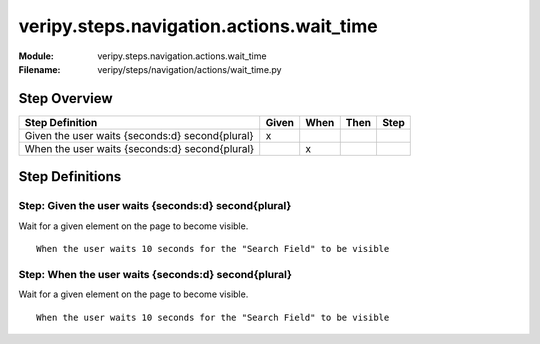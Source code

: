 .. _docid.steps.veripy.steps.navigation.actions.wait_time:
.. index:: veripy.steps.navigation.actions.wait_time

======================================================================
veripy.steps.navigation.actions.wait_time
======================================================================

:Module:   veripy.steps.navigation.actions.wait_time
:Filename: veripy/steps/navigation/actions/wait_time.py

Step Overview
=============


=============================================== ===== ==== ==== ====
Step Definition                                 Given When Then Step
=============================================== ===== ==== ==== ====
Given the user waits {seconds:d} second{plural}   x                 
When the user waits {seconds:d} second{plural}          x           
=============================================== ===== ==== ==== ====

Step Definitions
================

.. index:: 
    single: Given step; Given the user waits {seconds:d} second{plural}

.. _given the user waits {seconds:d} second{plural}:

**Step:** Given the user waits {seconds:d} second{plural}
---------------------------------------------------------

Wait for a given element on the page to become visible.
::

    When the user waits 10 seconds for the "Search Field" to be visible

.. index:: 
    single: When step; When the user waits {seconds:d} second{plural}

.. _when the user waits {seconds:d} second{plural}:

**Step:** When the user waits {seconds:d} second{plural}
--------------------------------------------------------

Wait for a given element on the page to become visible.
::

    When the user waits 10 seconds for the "Search Field" to be visible


